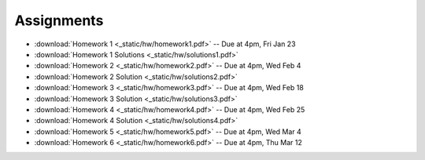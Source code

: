 .. _assignments:

Assignments
===========

* :download:`Homework 1 <_static/hw/homework1.pdf>` -- Due at 4pm, Fri Jan 23
* :download:`Homework 1 Solutions <_static/hw/solutions1.pdf>`
* :download:`Homework 2 <_static/hw/homework2.pdf>` -- Due at 4pm, Wed Feb 4
* :download:`Homework 2 Solution <_static/hw/solutions2.pdf>`
* :download:`Homework 3 <_static/hw/homework3.pdf>` -- Due at 4pm, Wed Feb 18
* :download:`Homework 3 Solution <_static/hw/solutions3.pdf>`
* :download:`Homework 4 <_static/hw/homework4.pdf>` -- Due at 4pm, Wed Feb 25
* :download:`Homework 4 Solution <_static/hw/solutions4.pdf>`
* :download:`Homework 5 <_static/hw/homework5.pdf>` -- Due at 4pm, Wed Mar 4
* :download:`Homework 6 <_static/hw/homework6.pdf>` -- Due at 4pm, Thu Mar 12
